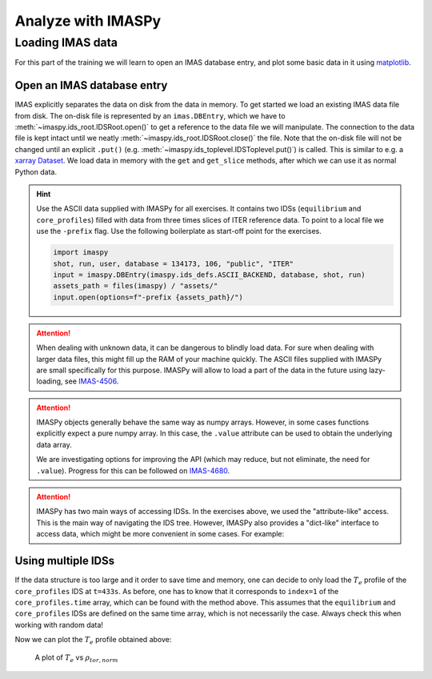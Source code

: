 Analyze with IMASPy
===================

Loading IMAS data
-----------------

For this part of the training we will learn to open an IMAS database entry, and
plot some basic data in it using `matplotlib <https://matplotlib.org/>`_.

Open an IMAS database entry
'''''''''''''''''''''''''''
IMAS explicitly separates the data on disk from the data in memory. To get
started we load an existing IMAS data file from disk. The on-disk file
is represented by an ``imas.DBEntry``, which we have to
:meth:`~imaspy.ids_root.IDSRoot.open()` to get a reference to the data file we
will manipulate. The connection to the data file is kept intact until we neatly
:meth:`~imaspy.ids_root.IDSRoot.close()` the file. Note that the on-disk file
will not be changed until an explicit ``.put()`` (e.g.
:meth:`~imaspy.ids_toplevel.IDSToplevel.put()`) is called. This is similar to e.g.
a `xarray Dataset <https://docs.xarray.dev/en/stable/getting-started-guide/quick-overview.html#datasets>`_.
We load data in memory with the ``get`` and ``get_slice`` methods, after which we
can use it as normal Python data.

.. hint::
    Use the ASCII data supplied with IMASPy for all exercises. It contains two
    IDSs (``equilibrium`` and ``core_profiles``) filled  with data from three
    times slices of ITER reference data. To point to a local file we use the
    ``-prefix`` flag. Use the following boilerplate as start-off point for the
    exercises.

    .. code-block:: python

        import imaspy
        shot, run, user, database = 134173, 106, "public", "ITER"
        input = imaspy.DBEntry(imaspy.ids_defs.ASCII_BACKEND, database, shot, run)
        assets_path = files(imaspy) / "assets/"
        input.open(options=f"-prefix {assets_path}/")

.. tabs::

    .. tab:: Exercise
        For the example scenario ``shot = 134173``, ``run = 106``,
        ``user = "public"``, ``database = "ITER"``

        1. Read and print the ``time`` of the ``equilibrium`` IDS for the whole
           scenario
        2. Read and print the electron temperature profile (:math:`T_e`) in the
           ``equilibrium`` IDS at time slice t=433s

    .. tab:: AL4
        .. literalinclude:: al4_snippets/read_whole_equilibrium.py

    .. tab:: IMASPy
        .. literalinclude:: imaspy_snippets/read_whole_equilibrium.py

.. attention::
   When dealing with unknown data, it can be dangerous to blindly load data. For
   sure when dealing with larger data files, this might fill up the RAM of your
   machine quickly. The ASCII files supplied with IMASPy are small specifically
   for this purpose. IMASPy will allow to load a part of the data in the future
   using lazy-loading, see
   `IMAS-4506 <https://jira.iter.org/browse/IMAS-4506>`_.

.. tabs::
    .. tab:: Exercise
        Read the time array of the ``equilibrium`` IDS to get the time trace of
        a given scenario. This is how e.g, one can find the index corresponding
        a specific time slice.

    .. tab:: AL4
        .. literalinclude:: al4_snippets/read_equilibrium_time_array.py

    .. tab:: IMASPy
        .. literalinclude:: imaspy_snippets/read_equilibrium_time_array.py

.. attention::
    IMASPy objects generally behave the same way as numpy arrays. However, in
    some cases functions explicitly expect a pure numpy array. In this case, the
    ``.value`` attribute can be used to obtain the underlying data array.

    We are investigating options for improving the API (which may reduce, but
    not eliminate, the need for ``.value``). Progress for this can be followed
    on `IMAS-4680 <https://jira.iter.org/browse/IMAS-4680>`_.

.. attention::
    IMASPy has two main ways of accessing IDSs. In the exercises above, we used
    the "attribute-like" access. This is the main way of navigating the IDS tree.
    However, IMASPy also provides a "dict-like" interface to access data, which
    might be more convenient in some cases. For example:

    .. literalinclude:: imaspy_snippets/iterate_core_profiles.py


Using multiple IDSs
'''''''''''''''''''
If the data structure is too large and it order to save time and memory, one can
decide to only load the :math:`T_e` profile of the ``core_profiles`` IDS at
``t=433s``. As before, one has to know that it corresponds to ``index=1`` of
the ``core_profiles.time`` array, which can be found with the method above. This
assumes that the ``equilibrium`` and ``core_profiles`` IDSs are defined on the
same time array, which is not necessarily the case. Always check this when
working with random data!

.. tabs::
    .. tab:: Exercise
        Only assign the data you need to python variables and print
        ``core_profiles`` :math:`T_e` and :math:`\rho_{tor, norm}` at
        ``index=1``
    .. tab:: AL4
        .. literalinclude:: al4_snippets/read_core_profiles_te_timeslice.py

    .. tab:: IMASPy
        .. literalinclude:: imaspy_snippets/read_core_profiles_te_timeslice.py


Now we can plot the :math:`T_e` profile obtained above:

.. tabs::
    .. tab:: Exercise
        Using ``matplotlib``, create a plot of :math:`T_e` on the y-axis and
        :math:`\rho_{tor, norm}` on the x-axis.
    .. tab:: AL4
        .. literalinclude:: al4_snippets/plot_core_profiles_te_timeslice.py

    .. tab:: IMASPy
        .. literalinclude:: imaspy_snippets/plot_core_profiles_te_timeslice.py

.. figure:: core_profiles_te_timeslice.png
    :scale: 100%
    :alt: matplotlib plot of electron temperature vs normalized toroidal flux coordinate

    A plot of :math:`T_e` vs :math:`\rho_{tor, norm}`
